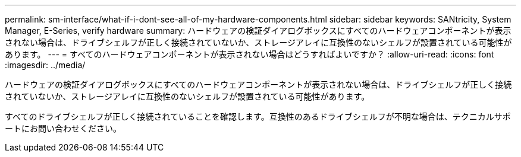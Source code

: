 ---
permalink: sm-interface/what-if-i-dont-see-all-of-my-hardware-components.html 
sidebar: sidebar 
keywords: SANtricity, System Manager, E-Series, verify hardware 
summary: ハードウェアの検証ダイアログボックスにすべてのハードウェアコンポーネントが表示されない場合は、ドライブシェルフが正しく接続されていないか、ストレージアレイに互換性のないシェルフが設置されている可能性があります。 
---
= すべてのハードウェアコンポーネントが表示されない場合はどうすればよいですか？
:allow-uri-read: 
:icons: font
:imagesdir: ../media/


[role="lead"]
ハードウェアの検証ダイアログボックスにすべてのハードウェアコンポーネントが表示されない場合は、ドライブシェルフが正しく接続されていないか、ストレージアレイに互換性のないシェルフが設置されている可能性があります。

すべてのドライブシェルフが正しく接続されていることを確認します。互換性のあるドライブシェルフが不明な場合は、テクニカルサポートにお問い合わせください。
